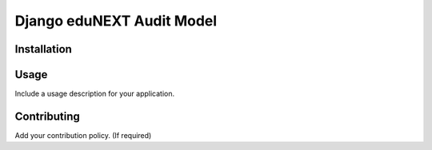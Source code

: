 ==========================
Django eduNEXT Audit Model
==========================
.. image:: https://circleci.com/gh/eduNEXT/eox-audit-model.svg?style=shield
    :target: https://circleci.com/gh/eduNEXT/eox-audit-model

.. image:: https://codecov.io/gh/eduNEXT/eox-audit-model/branch/master/graph/badge.svg
    :target: https://codecov.io/gh/eduNEXT/eox-audit-model

Installation
############

Usage
#####

Include a usage description for your application.

Contributing
############

Add your contribution policy. (If required)
